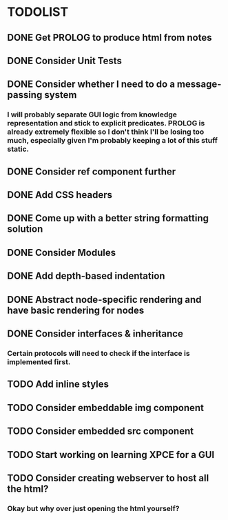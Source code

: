 
* TODOLIST

** DONE Get PROLOG to produce html from notes
** DONE Consider Unit Tests
** DONE Consider whether I need to do a message-passing system
*** I will probably separate GUI logic from knowledge representation and stick to explicit predicates. PROLOG is already extremely flexible so I don't think I'll be losing too much, especially given I'm probably keeping a lot of this stuff static.
** DONE Consider ref component further
** DONE Add CSS headers
** DONE Come up with a better string formatting solution
** DONE Consider Modules
** DONE Add depth-based indentation
** DONE Abstract node-specific rendering and have basic rendering for nodes
** DONE Consider interfaces & inheritance
*** Certain protocols will need to check if the interface is implemented first.
** TODO Add inline styles
** TODO Consider embeddable img component
** TODO Consider embedded src component
** TODO Start working on learning XPCE for a GUI
** TODO Consider creating webserver to host all the html?
*** Okay but why over just opening the html yourself?

